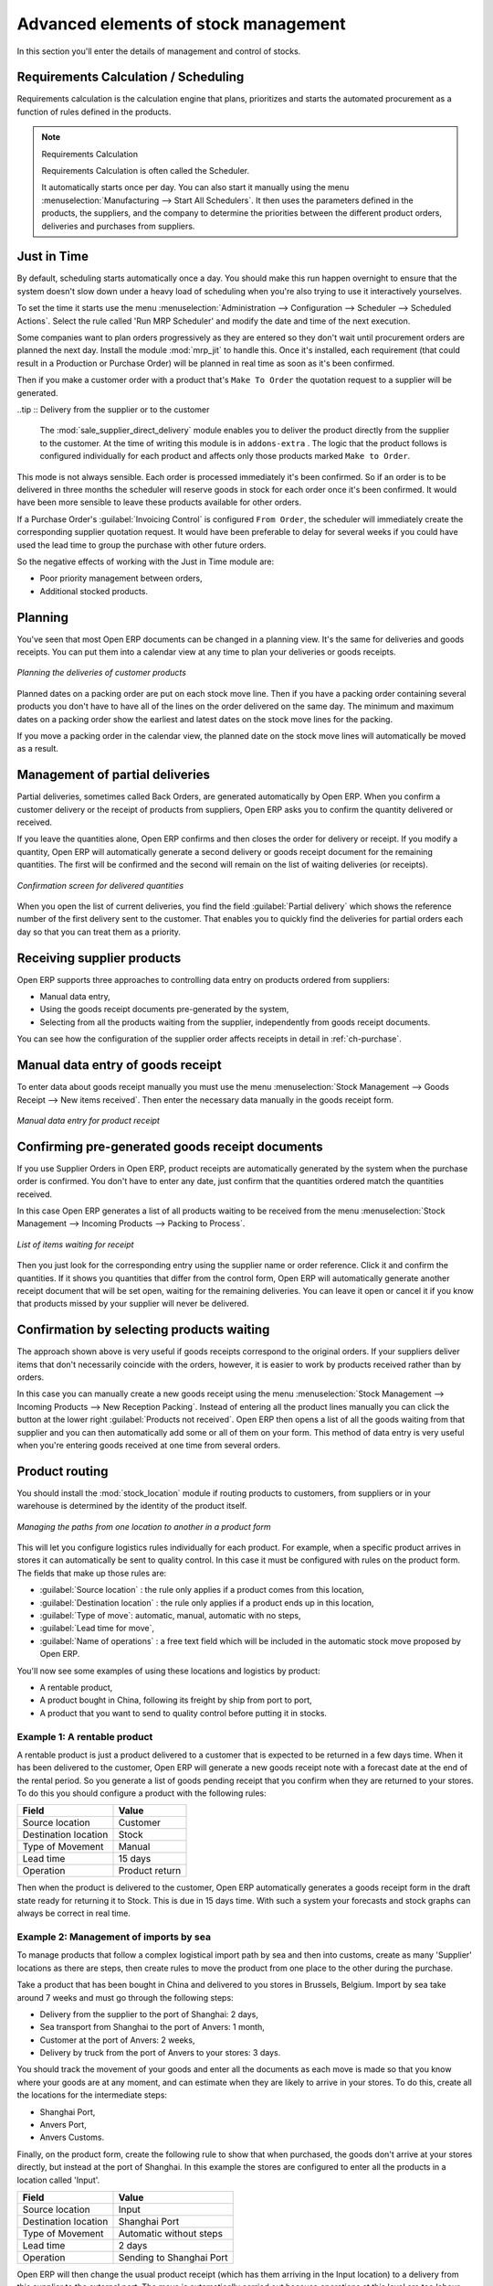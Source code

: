 Advanced elements of stock management
=====================================

In this section you'll enter the details of management and control of stocks.

Requirements Calculation / Scheduling
-------------------------------------

Requirements calculation is the calculation engine that plans, prioritizes and starts the automated
procurement as a function of rules defined in the products.

.. note:: Requirements Calculation

    Requirements Calculation is often called the Scheduler.

    It automatically starts once per day.
    You can also start it manually using the menu :menuselection:`Manufacturing --> Start All
    Schedulers`.
    It then uses the parameters defined in the products, the suppliers, and the company
    to determine the priorities between the different product orders, deliveries and purchases from
    suppliers.

.. index:: Just in Time

Just in Time
------------

By default, scheduling starts automatically once a day. You should make this
run happen overnight to ensure that the system doesn't slow down under a heavy load of scheduling when
you're also trying to use it interactively yourselves. 

To set the time it starts use the menu
:menuselection:`Administration --> Configuration --> Scheduler --> Scheduled Actions`. Select the rule
called 'Run MRP Scheduler' and modify the date and time of the next execution.

.. index::
   pair: module; mrp_jit

Some companies want to plan orders progressively as they are entered so they don't wait until
procurement orders are planned the next day. Install the module :mod:`mrp_jit` to handle this. Once
it's installed, each requirement (that could result in a Production or Purchase Order) 
will be planned in real time as soon as it's been confirmed.

Then if you make a customer order with a product that's ``Make To Order`` the quotation request to a
supplier will be generated.

.. index::
   pair: module; sale_supplier_direct_delivery

..tip :: Delivery from the supplier or to the customer

    The :mod:`sale_supplier_direct_delivery` module enables you to deliver the product directly from
    the supplier to the customer. At the time of writing this module is in ``addons-extra`` .
    The logic that the product follows is configured individually for each product and affects only those 
    products marked ``Make to Order``.

This mode is not always sensible. Each order is processed immediately it's been confirmed. So if an order
is to be delivered in three months the scheduler will reserve goods in stock for each order once
it's been confirmed. It would have been more sensible to leave these products available for other
orders.

If a Purchase Order's :guilabel:`Invoicing Control` is configured ``From Order``, 
the scheduler will immediately create the corresponding
supplier quotation request. It would have been preferable to delay for several weeks if 
you could have used the lead time to group the purchase with other future orders.

So the negative effects of working with the Just in Time module are:

* Poor priority management between orders,

* Additional stocked products.

.. index::
   single: planning; stock management

Planning
--------

You've seen that most Open ERP documents can be changed in a planning view. It's the same for
deliveries and goods receipts. You can put them into a calendar view at any time to plan your
deliveries or goods receipts.

.. figure:: images/stock_planning.png
   :scale: 50
   :align: center

   *Planning the deliveries of customer products*

Planned dates on a packing order are put on each stock move line. Then if you have a packing
order containing several products you don't have to have all of the lines on the order delivered on
the same day. The minimum and maximum dates on a packing order show the earliest and latest dates on
the stock move lines for the packing.

If you move a packing order in the calendar view, the planned date on the stock move lines will
automatically be moved as a result.

.. index::
   single: back order

Management of partial deliveries
--------------------------------

Partial deliveries, sometimes called Back Orders, are generated automatically by Open ERP. When you
confirm a customer delivery or the receipt of products from suppliers, Open ERP asks you to confirm
the quantity delivered or received.

If you leave the quantities alone, Open ERP confirms and then closes the order for delivery or receipt.
If you modify a quantity, Open ERP will automatically generate a second delivery or goods receipt document
for the remaining quantities. The first will be confirmed and the second will remain on the list of
waiting deliveries (or receipts).

.. figure:: images/stock_picking_wizard.png
   :scale: 50
   :align: center

   *Confirmation screen for delivered quantities*

When you open the list of current deliveries, you find the field :guilabel:`Partial delivery` which
shows the reference number of the first delivery sent to the customer. That enables you to quickly
find the deliveries for partial orders each day so that you can treat them as a priority.

Receiving supplier products
---------------------------

Open ERP supports three approaches to controlling data entry on products ordered from suppliers:

* Manual data entry,

* Using the goods receipt documents pre-generated by the system,

* Selecting from all the products waiting from the supplier, independently from goods receipt documents.

You can see how the configuration of the supplier order affects receipts in detail in :ref:`ch-purchase`.

.. index::
   single: goods receipt

Manual data entry of goods receipt
----------------------------------

To enter data about goods receipt manually you must use the menu :menuselection:`Stock Management
--> Goods Receipt --> New items received`. Then enter the necessary data manually in the goods
receipt form.

.. figure:: images/stock_getting.png
   :scale: 50
   :align: center

   *Manual data entry for product receipt*

Confirming pre-generated goods receipt documents
------------------------------------------------

If you use Supplier Orders in Open ERP, product receipts are automatically generated by the system
when the purchase order is confirmed. You don't have to enter any date, just confirm that
the quantities ordered match the quantities received.

In this case Open ERP generates a list of all products waiting to be received from the menu
:menuselection:`Stock Management --> Incoming Products --> Packing to Process`.

.. figure:: images/stock_packing_in.png
   :scale: 50
   :align: center

   *List of items waiting for receipt*

Then you just look for the  corresponding entry using the supplier name or order reference. Click it
and confirm the quantities. If it shows you quantities that differ from the control form, Open ERP
will automatically generate another receipt document that will be set open, waiting for the 
remaining deliveries. You can leave it open or
cancel it if you know that products missed by your supplier will never be delivered.

Confirmation by selecting products waiting
------------------------------------------

The approach shown above is very useful if goods receipts correspond to the original orders. 
If your suppliers deliver items that don't necessarily coincide with the orders, however,
it is easier to work by products received rather than by orders.

In this case you can manually create a new goods receipt using the menu :menuselection:`Stock
Management --> Incoming Products --> New Reception Packing`. Instead of entering all the product lines
manually you can click the button at the lower right :guilabel:`Products not received`. Open ERP
then opens a list of all the goods waiting from that supplier and you can then automatically add
some or all of them on your form. This method of data entry is very useful when you're entering goods
received at one time from several orders.

.. index::
   single: routing; logistics

Product routing
---------------

.. index::
   pair: module; stock_location

You should install the :mod:`stock_location` module if routing products to customers, from suppliers or
in your warehouse is determined by the identity of the product itself.

.. figure:: images/product_location.png
   :scale: 50
   :align: center

   *Managing the paths from one location to another in a product form*

This will let you configure logistics rules individually for each product. For example, when a
specific product arrives in stores it can automatically be sent to quality control. In this case it
must be configured with rules on the product form. The fields that make up those rules are:

* :guilabel:`Source location` : the rule only applies if a product comes from this location,

* :guilabel:`Destination location` : the rule only applies if a product ends up in this location,

* :guilabel:`Type of move`: automatic, manual, automatic with no steps,

* :guilabel:`Lead time for move`,

* :guilabel:`Name of operations` : a free text field which will be included in the automatic stock
  move proposed by Open ERP.

You'll now see some examples of using these locations and logistics by product:

* A rentable product,

* A product bought in China, following its freight by ship from port to port,

* A product that you want to send to quality control before putting it in stocks.

Example 1: A rentable product
^^^^^^^^^^^^^^^^^^^^^^^^^^^^^

A rentable product is just a product delivered to a customer that is expected to be  returned in a
few days time. When it has been delivered to the customer, Open ERP will generate a new goods
receipt note with a forecast date at the end of the rental period. So you generate a list of goods
pending receipt that you confirm when they are returned to your stores. To do this you should
configure a product with the following rules:

==================== ==============
Field                Value
==================== ==============
Source location      Customer
Destination location Stock
Type of Movement     Manual
Lead time            15 days
Operation            Product return
==================== ==============

Then when the product is delivered to the customer, Open ERP automatically generates a goods receipt
form in the draft state ready for returning it to Stock. This is due in 15 days time. With such a
system your forecasts and stock graphs can always be correct in real time.

Example 2: Management of imports by sea
^^^^^^^^^^^^^^^^^^^^^^^^^^^^^^^^^^^^^^^

To manage products that follow a complex logistical import path by sea and then into customs, create
as many 'Supplier' locations as there are steps, then create rules to move the product from one
place to the other during the purchase.

Take a product that has been bought in China and delivered to you stores in Brussels, Belgium.
Import by sea take around 7 weeks and must go through the following steps:

* Delivery from the supplier to the port of Shanghai: 2 days,

* Sea transport from Shanghai to the port of Anvers: 1 month,

* Customer at the port of Anvers: 2 weeks,

* Delivery by truck from the port of Anvers to your stores: 3 days.

You should track the movement of your goods and enter all the documents as each move is made
so that you know where your goods are at any moment, and can estimate when they are likely to
arrive in your stores. To do this, create all the locations for the intermediate steps:

* Shanghai Port,

* Anvers Port,

* Anvers Customs.

Finally, on the product form, create the following rule to show that when purchased, the goods
don't arrive at your stores directly, but instead at the port of Shanghai. In this example the
stores are configured to enter all the products in a location called 'Input'.

==================== ========================
Field                Value
==================== ========================
Source location      Input
Destination location Shanghai Port
Type of Movement     Automatic without steps
Lead time            2 days
Operation            Sending to Shanghai Port
==================== ========================

Open ERP will then change the usual product receipt (which has them arriving in the Input
location) to a delivery from this supplier to the external port. The move is automatically carried
out because operations at this level are too labour-intensive to be done manually.

You then have to create a rule on the product form to move it from one location to another:

==================== ==============================
Field                Value
==================== ==============================
Source location      Shanghai Port
Destination location Anvers Port
Type of Movement     Manual
Lead time            30 days
Operation            Sending to Anvers Port by ship
==================== ==============================

==================== =================
Field                Value
==================== =================
Source location      Anvers Port
Destination location Anvers Customs
Type of Movement     Manual
Lead time            15 days
Operation            Customs at Anvers
==================== =================

==================== ==============================
Field                Value
==================== ==============================
Source location      Anvers Customs
Destination location Stock
Type of Movement     Manual
Lead time            3 days
Operation            Truck transport into stock
==================== ==============================

Once the rules have been configured, Open ERP will automatically prepare all the documents needed
for the internal stock movements of products from one location to another. These documents will be
assigned one after another depending on the order defined in the rules definition.

When the company received notification of the arrival at a port or at customers, the corresponding
move can be confirmed. You can then follow, using each location:

* where a given goods item can be found,

* quantities of goods awaiting customs,

* lead times for goods to get to stores,

* the value of stock in different locations.

Example 3: Quality Control
^^^^^^^^^^^^^^^^^^^^^^^^^^

You can configure the system to put a given product in the Quality Control bay automatically when it
arrives in your company. To do that you just configure a rule for the product to be placed
in the Quality Control location rather than the Input location when the product is received from the
supplier.

==================== ==============================
Field                Value
==================== ==============================
Source location      Input
Destination location Quality Control
Type of Movement     Manual
Lead time            0 days
Operation            Quality Control
==================== ==============================

Once this product has been received, Open ERP will then automatically manage the request for an
internal movement to send it to the ``Quality Control``` location.

.. Copyright © Open Object Press. All rights reserved.

.. You may take electronic copy of this publication and distribute it if you don't
.. change the content. You can also print a copy to be read by yourself only.

.. We have contracts with different publishers in different countries to sell and
.. distribute paper or electronic based versions of this book (translated or not)
.. in bookstores. This helps to distribute and promote the Open ERP product. It
.. also helps us to create incentives to pay contributors and authors using author
.. rights of these sales.

.. Due to this, grants to translate, modify or sell this book are strictly
.. forbidden, unless Tiny SPRL (representing Open Object Press) gives you a
.. written authorisation for this.

.. Many of the designations used by manufacturers and suppliers to distinguish their
.. products are claimed as trademarks. Where those designations appear in this book,
.. and Open Object Press was aware of a trademark claim, the designations have been
.. printed in initial capitals.

.. While every precaution has been taken in the preparation of this book, the publisher
.. and the authors assume no responsibility for errors or omissions, or for damages
.. resulting from the use of the information contained herein.

.. Published by Open Object Press, Grand Rosière, Belgium
